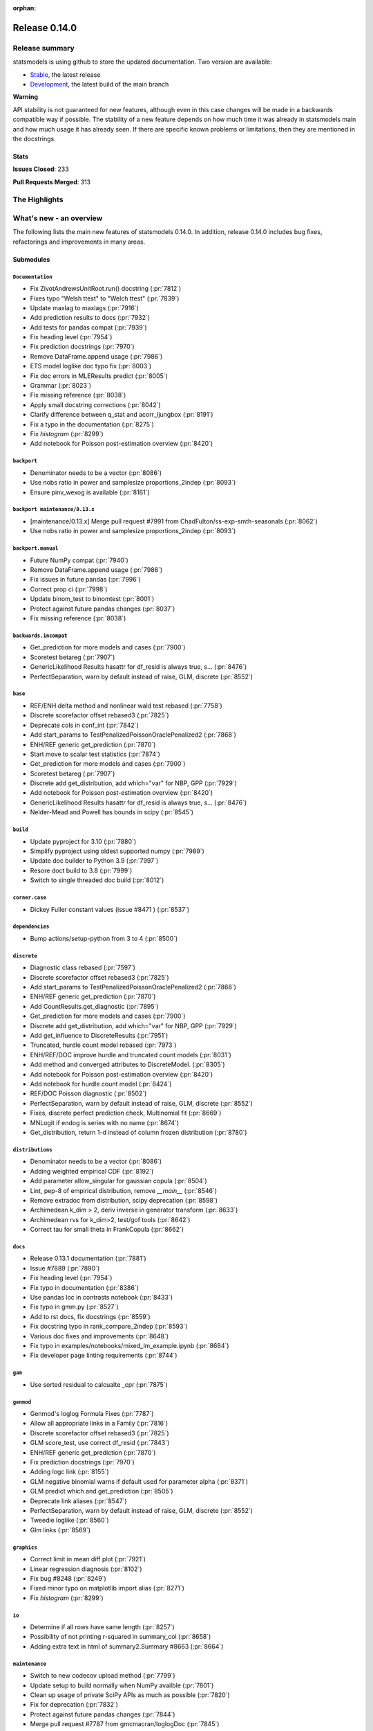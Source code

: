 :orphan:

==============
Release 0.14.0
==============

Release summary
===============

statsmodels is using github to store the updated documentation. Two version are available:

- `Stable <https://www.statsmodels.org/>`_, the latest release
- `Development <https://www.statsmodels.org/devel/>`_, the latest build of the main branch

**Warning**

API stability is not guaranteed for new features, although even in
this case changes will be made in a backwards compatible way if
possible. The stability of a new feature depends on how much time it
was already in statsmodels main and how much usage it has already
seen.  If there are specific known problems or limitations, then they
are mentioned in the docstrings.

Stats
-----
**Issues Closed**: 233

**Pull Requests Merged**: 313


The Highlights
==============


What's new - an overview
========================

The following lists the main new features of statsmodels 0.14.0. In addition,
release 0.14.0 includes bug fixes, refactorings and improvements in many areas.

Submodules
----------


``Documentation``
~~~~~~~~~~~~~~~~~
- Fix ZivotAndrewsUnitRoot.run() docstring  (:pr:`7812`)
- Fixes typo "Welsh ttest" to "Welch ttest"  (:pr:`7839`)
- Update maxlag to maxlags  (:pr:`7916`)
- Add prediction results to docs  (:pr:`7932`)
- Add tests for pandas compat  (:pr:`7939`)
- Fix heading level  (:pr:`7954`)
- Fix prediction docstrings  (:pr:`7970`)
- Remove DataFrame.append usage  (:pr:`7986`)
- ETS model loglike doc typo fix  (:pr:`8003`)
- Fix doc errors in MLEResults predict  (:pr:`8005`)
- Grammar  (:pr:`8023`)
- Fix missing reference  (:pr:`8038`)
- Apply small docstring corrections  (:pr:`8042`)
- Clarify difference between q_stat and acorr_ljungbox  (:pr:`8191`)
- Fix a typo in the documentation  (:pr:`8275`)
- Fix `histogram`  (:pr:`8299`)
- Add notebook for Poisson post-estimation overview  (:pr:`8420`)



``backport``
~~~~~~~~~~~~
- Denominator needs to be a vector  (:pr:`8086`)
- Use nobs ratio in power and samplesize proportions_2indep  (:pr:`8093`)
- Ensure pinv_wexog is available  (:pr:`8161`)



``backport maintenance/0.13.x``
~~~~~~~~~~~~~~~~~~~~~~~~~~~~~~~
- [maintenance/0.13.x] Merge pull request #7991 from ChadFulton/ss-exp-smth-seasonals  (:pr:`8062`)
- Use nobs ratio in power and samplesize proportions_2indep  (:pr:`8093`)



``backport.manual``
~~~~~~~~~~~~~~~~~~~
- Future NumPy compat  (:pr:`7940`)
- Remove DataFrame.append usage  (:pr:`7986`)
- Fix issues in future pandas  (:pr:`7996`)
- Correct prop ci  (:pr:`7998`)
- Update binom_test to binomtest  (:pr:`8001`)
- Protect against future pandas changes  (:pr:`8037`)
- Fix missing reference  (:pr:`8038`)



``backwards.incompat``
~~~~~~~~~~~~~~~~~~~~~~
- Get_prediction for more models and cases  (:pr:`7900`)
- Scoretest betareg  (:pr:`7907`)
- GenericLikelihood Results hasattr for df_resid is always true, s…  (:pr:`8476`)
- PerfectSeparation, warn by default instead of raise, GLM, discrete  (:pr:`8552`)



``base``
~~~~~~~~
- REF/ENH  delta method and nonlinear wald test rebased  (:pr:`7758`)
- Discrete scorefactor offset rebased3  (:pr:`7825`)
- Deprecate cols in conf_int  (:pr:`7842`)
- Add start_params to TestPenalizedPoissonOraclePenalized2  (:pr:`7868`)
- ENH/REF generic get_prediction  (:pr:`7870`)
- Start move to scalar test statistics  (:pr:`7874`)
- Get_prediction for more models and cases  (:pr:`7900`)
- Scoretest betareg  (:pr:`7907`)
- Discrete add get_distribution, add which="var" for NBP, GPP  (:pr:`7929`)
- Add notebook for Poisson post-estimation overview  (:pr:`8420`)
- GenericLikelihood Results hasattr for df_resid is always true, s…  (:pr:`8476`)
- Nelder-Mead and Powell has bounds in scipy  (:pr:`8545`)



``build``
~~~~~~~~~
- Update pyproject for 3.10  (:pr:`7880`)
- Simplify pyproject using oldest supported numpy  (:pr:`7989`)
- Update doc builder to Python 3.9  (:pr:`7997`)
- Resore doct build to 3.8  (:pr:`7999`)
- Switch to single threaded doc build  (:pr:`8012`)



``corner.case``
~~~~~~~~~~~~~~~
- Dickey Fuller constant values (issue #8471 )  (:pr:`8537`)



``dependencies``
~~~~~~~~~~~~~~~~
- Bump actions/setup-python from 3 to 4  (:pr:`8500`)



``discrete``
~~~~~~~~~~~~
- Diagnostic class rebased  (:pr:`7597`)
- Discrete scorefactor offset rebased3  (:pr:`7825`)
- Add start_params to TestPenalizedPoissonOraclePenalized2  (:pr:`7868`)
- ENH/REF generic get_prediction  (:pr:`7870`)
- Add CountResults.get_diagnostic  (:pr:`7895`)
- Get_prediction for more models and cases  (:pr:`7900`)
- Discrete add get_distribution, add which="var" for NBP, GPP  (:pr:`7929`)
- Add get_influence to DiscreteResults  (:pr:`7951`)
- Truncated, hurdle count model rebased  (:pr:`7973`)
- ENH/REF/DOC  improve hurdle and truncated count models  (:pr:`8031`)
- Add method and converged attributes to DiscreteModel.  (:pr:`8305`)
- Add notebook for Poisson post-estimation overview  (:pr:`8420`)
- Add notebook for hurdle count model  (:pr:`8424`)
- REF/DOC Poisson diagnostic  (:pr:`8502`)
- PerfectSeparation, warn by default instead of raise, GLM, discrete  (:pr:`8552`)
- Fixes, discrete perfect prediction check, Multinomial fit  (:pr:`8669`)
- MNLogit if endog is series with no name   (:pr:`8674`)
- Get_distribution, return 1-d instead of column frozen distribution  (:pr:`8780`)



``distributions``
~~~~~~~~~~~~~~~~~
- Denominator needs to be a vector  (:pr:`8086`)
- Adding weighted empirical CDF  (:pr:`8192`)
- Add parameter allow_singular for gaussian copula  (:pr:`8504`)
- Lint, pep-8 of empirical distribution, remove `__main__`  (:pr:`8546`)
- Remove extradoc from distribution, scipy deprecation  (:pr:`8598`)
- Archimedean k_dim > 2, deriv inverse in generator transform  (:pr:`8633`)
- Archimedean rvs for k_dim>2, test/gof tools  (:pr:`8642`)
- Correct tau for small theta in FrankCopula   (:pr:`8662`)



``docs``
~~~~~~~~
- Release 0.13.1 documentation  (:pr:`7881`)
- Issue #7889  (:pr:`7890`)
- Fix heading level  (:pr:`7954`)
- Fix typo in documentation  (:pr:`8386`)
- Use pandas loc in contrasts notebook  (:pr:`8433`)
- Fix typo in gmm.py  (:pr:`8527`)
- Add to rst docs, fix docstrings  (:pr:`8559`)
- Fix docstring typo in rank_compare_2indep  (:pr:`8593`)
- Various doc fixes and improvements  (:pr:`8648`)
- Fix typo in examples/notebooks/mixed_lm_example.ipynb  (:pr:`8684`)
- Fix developer page linting requirements  (:pr:`8744`)



``gam``
~~~~~~~
- Use sorted residual to calcualte _cpr  (:pr:`7875`)



``genmod``
~~~~~~~~~~
- Genmod's loglog Formula Fixes  (:pr:`7787`)
- Allow all appropriate links in a Family  (:pr:`7816`)
- Discrete scorefactor offset rebased3  (:pr:`7825`)
- GLM score_test, use correct df_resid  (:pr:`7843`)
- ENH/REF generic get_prediction  (:pr:`7870`)
- Fix prediction docstrings  (:pr:`7970`)
- Adding logc link  (:pr:`8155`)
- GLM negative binomial warns if default used for parameter alpha  (:pr:`8371`)
- GLM predict which and get_prediction  (:pr:`8505`)
- Deprecate link aliases  (:pr:`8547`)
- PerfectSeparation, warn by default instead of raise, GLM, discrete  (:pr:`8552`)
- Tweedie loglike  (:pr:`8560`)
- Glm links  (:pr:`8569`)



``graphics``
~~~~~~~~~~~~
- Correct limit in mean diff plot  (:pr:`7921`)
- Linear regression diagnosis  (:pr:`8102`)
- Fix bug #8248  (:pr:`8249`)
- Fixed minor typo on matplotlib import alias  (:pr:`8271`)
- Fix `histogram`  (:pr:`8299`)



``io``
~~~~~~
- Determine if all rows have same length  (:pr:`8257`)
- Possibility of not printing r-squared in summary_col  (:pr:`8658`)
- Adding extra text in html of summary2.Summary #8663  (:pr:`8664`)



``maintenance``
~~~~~~~~~~~~~~~
- Switch to new codecov upload method  (:pr:`7799`)
- Update setup to build normally when NumPy availble  (:pr:`7801`)
- Clean up usage of private SciPy APIs as much as possible  (:pr:`7820`)
- Fix for deprecation  (:pr:`7832`)
- Protect against future pandas changes  (:pr:`7844`)
- Merge pull request #7787 from gmcmacran/loglogDoc  (:pr:`7845`)
- Merge pull request #7791 from Wooqo/fix-hw  (:pr:`7846`)
- Merge pull request #7795 from bashtage/bug-none-kpss  (:pr:`7847`)
- Merge pull request #7801 from bashtage/change-setup  (:pr:`7850`)
- Merge pull request #7812 from joaomacalos/zivot-andrews-docs  (:pr:`7852`)
- Merge pull request #7799 from bashtage/update-codecov  (:pr:`7853`)
- Merge pull request #7820 from rgommers/scipy-imports  (:pr:`7854`)
- BACKPORT Merge pull request #7844 from bashtage/future-pandas  (:pr:`7855`)
- Merge pull request #7816 from tncowart/unalias_links  (:pr:`7857`)
- Merge pull request #7832 from larsoner/dep  (:pr:`7858`)
- Merge pull request #7874 from bashtage/scalar-wald  (:pr:`7876`)
- Merge pull request #7842 from bashtage/deprecate-cols  (:pr:`7877`)
- Merge pull request #7839 from guilhermesilveira/main  (:pr:`7878`)
- Merge pull request #7868 from josef-pkt/tst_penalized_convergence  (:pr:`7879`)
- Silence warning  (:pr:`7904`)
- Remove Future and Deprecation warnings  (:pr:`7914`)
- Start removing pytest warns with None  (:pr:`7943`)
- Prevent future issues with pytest  (:pr:`7965`)
- Relax tolerance on VAR test  (:pr:`7988`)
- Modify setup requirements  (:pr:`7993`)
- Add slim to summary docstring  (:pr:`8004`)
- Pin numpydoc  (:pr:`8041`)
- Unpin numpydoc  (:pr:`8043`)
- [maintenance/0.13.x] Merge pull request #7989 from bashtage/try-oldest-supported-numpy  (:pr:`8054`)
- [maintenance/0.13.x] Merge pull request #7906 from bashtage/reverse-seasonal  (:pr:`8055`)
- [maintenance/0.13.x] Merge pull request #7939 from bashtage/test-pandas-compat  (:pr:`8058`)
- [maintenance/0.13.x] Merge pull request #8000 from bashtage/unsigned-int-comparrison  (:pr:`8064`)
- [maintenance/0.13.x] Merge pull request #8003 from pkaf/ets-loglike-doc  (:pr:`8065`)
- [maintenance/0.13.x] Merge pull request #8007 from rambam613/patch-1  (:pr:`8066`)
- [maintenance/0.13.x] Merge pull request #8015 from ChadFulton/ss-docs  (:pr:`8068`)
- [maintenance/0.13.x] Merge pull request #8023 from MichaelChirico/patch-1  (:pr:`8069`)
- [maintenance/0.13.x] Merge pull request #8026 from wirkuttis/bugfix_statstools  (:pr:`8070`)
- [maintenance/0.13.x] Merge pull request #8047 from bashtage/fix-lowess-8046  (:pr:`8073`)
- Correct upstream target  (:pr:`8074`)
- [maintenance/0.13.x] Merge pull request #7916 from zprobs/main  (:pr:`8075`)
- [maintenance/0.13.x] Merge pull request #8037 from bashtage/future-pandas  (:pr:`8077`)
- [maintenance/0.13.x] Merge pull request #8004 from bashtage/doc-slim  (:pr:`8079`)
- [maintenance/0.13.x] Merge pull request #7946 from bashtage/remove-looseversion  (:pr:`8082`)
- Cleanup CI  (:pr:`8083`)
- [maintenance/0.13.x] Merge pull request #7950 from bashtage/cond-number  (:pr:`8084`)
- Correct backport errors  (:pr:`8085`)
- Correct small future issues  (:pr:`8089`)
- Correct setup for oldest supported  (:pr:`8092`)
- Correct linting  (:pr:`8181`)
- Auto bug report  (:pr:`8244`)
- Further class clean  (:pr:`8247`)
- Correct requirements-dev  (:pr:`8285`)
- Remove pandas warning from pytest errors  (:pr:`8320`)
- Fix future warnings  (:pr:`8434`)
- Replave setup with setup_method in tests  (:pr:`8469`)
- Backport Python 3.11 to 0.13.x branch  (:pr:`8484`)
- Remove redundant wheel dep from pyproject.toml  (:pr:`8498`)
- Add Dependabot configuration for GitHub Actions updates  (:pr:`8499`)
- Add CodeQL workflow  (:pr:`8509`)
- Update copyright date in docs/source/conf.py  (:pr:`8694`)
- MAINT/TST  unit test failures, compatibility changes  (:pr:`8777`)



``needs.release.note``
~~~~~~~~~~~~~~~~~~~~~~
- Add MSTL algorithm for multi-seasonal time series decomposition  (:pr:`8160`)



``nonparametric``
~~~~~~~~~~~~~~~~~
- Check dtype for xvals in lowess  (:pr:`8047`)
- Correct description of `cut` parameter for `KDEUnivariate`  (:pr:`8340`)



``othermod``
~~~~~~~~~~~~
- Get_prediction for more models and cases  (:pr:`7900`)
- Scoretest betareg  (:pr:`7907`)
- MLEInfluence for two-part models, extra params, BetaModel  (:pr:`7912`)



``pandas.integration``
~~~~~~~~~~~~~~~~~~~~~~
- Improve specificity of warning check  (:pr:`8797`)



``regression``
~~~~~~~~~~~~~~
- Robust add MQuantileNorm  (:pr:`3183`)
- Update maxlag to maxlags  (:pr:`7916`)
- Ensure pinv_wexog is available  (:pr:`8161`)
- Enforce type check in recursive_olsresiduals  (:pr:`8225`)
- Adding extra text in html of summary2.Summary #8663  (:pr:`8664`)
- Mixedlm fit_regularized, missing vcomp in results  (:pr:`8682`)
- Correct assignment in different versions of pandas  (:pr:`8793`)



``robust``
~~~~~~~~~~
- Robust add MQuantileNorm  (:pr:`3183`)



``stats``
~~~~~~~~~
- REF/ENH  delta method and nonlinear wald test rebased  (:pr:`7758`)
- Update proportion.py  (:pr:`7777`)
- GLM score_test, use correct df_resid  (:pr:`7843`)
- Correct prop ci  (:pr:`7998`)
- Use scipy.stats.studentized_range in tukey hsd when available  (:pr:`8035`)
- Use nobs ratio in power and samplesize proportions_2indep  (:pr:`8093`)
- Ensure exog is well specified  (:pr:`8130`)
- Make ygrid work for etest_poisson_2indep  (:pr:`8137`)
- Allows arrays in porportions  (:pr:`8154`)
-  hypothesis tests,  confint, power for rates (poisson, negbin)  (:pr:`8166`)
- Clarify difference between q_stat and acorr_ljungbox  (:pr:`8191`)
- Fix #8227 wrong standard error of the mean   (:pr:`8260`)
- Fix critical values for hansen structural change test  (:pr:`8263`)
- ENH/DOC fixes in docs, missing in stats.api fpr rates  (:pr:`8324`)
- Fix max in tost_proportions_2indep, vectorize tost  (:pr:`8333`)
- Docs/add-missing-return-value-from-aggregate-raters-to-doc  (:pr:`8400`)
- Add notebook for stats poisson rates  (:pr:`8412`)
- Corrected the docstring of normal_sample_size_one_tail()  (:pr:`8414`)
- Notebook rankcompare  (:pr:`8427`)
- Fix docstrings  (:pr:`8494`)
- REF/DOC Poisson diagnostic  (:pr:`8502`)
- Normal_sample_size_one_tail, fix std_alt default, minimum nobs  (:pr:`8544`)
- Ref/ENH misc, smaller fixes or enhancements  (:pr:`8567`)
- Fix fdrcorrection_twostage, order, pvals>1  (:pr:`8623`)
- Add FTestPowerF2 as corrected version of FTestPower  (:pr:`8656`)
- Fix test_knockoff.py::test_sim failures and link  (:pr:`8673`)
- Doc fixes, bugs in proportion  (:pr:`8702`)



``topic.diagnostic``
~~~~~~~~~~~~~~~~~~~~
- Add CountResults.get_diagnostic  (:pr:`7895`)
- MLEInfluence for two-part models, extra params, BetaModel  (:pr:`7912`)
- Add get_influence to DiscreteResults  (:pr:`7951`)
- REF/DOC Poisson diagnostic  (:pr:`8502`)



``topic.penalization``
~~~~~~~~~~~~~~~~~~~~~~
- Add start_params to TestPenalizedPoissonOraclePenalized2  (:pr:`7868`)



``topic.predict``
~~~~~~~~~~~~~~~~~
- ENH/REF generic get_prediction  (:pr:`7870`)
- Get_prediction for more models and cases  (:pr:`7900`)



``treatment``
~~~~~~~~~~~~~
- Treatment effect rebased  (:pr:`8034`)
- Add notebook for treatment effect  (:pr:`8418`)



``tsa``
~~~~~~~
- Incorrect HW predictions  (:pr:`7791`)
- Handle None in kpss  (:pr:`7795`)
- Fix ZivotAndrewsUnitRoot.run() docstring  (:pr:`7812`)
- Fox ACF/PACF docstrings  (:pr:`7927`)
- Option of initial values whe simulating VAR model  (:pr:`7930`)
- Correct STL api  (:pr:`7933`)
- Correct condition number  (:pr:`7950`)
- Correct incorrect initial trend access  (:pr:`7969`)
- ETS model loglike doc typo fix  (:pr:`8003`)
- Fix doc errors in MLEResults predict  (:pr:`8005`)
- Add apply to AutoRegResults  (:pr:`8006`)
- New census binaries have different tails  (:pr:`8007`)
- Add append method to AutoRegResults  (:pr:`8009`)
- Grammar  (:pr:`8023`)
- Bugfix for tsa/stattools.py grangercausalitytest with uncentered_tss  (:pr:`8026`)
- Improve testing of grangercausality  (:pr:`8036`)
- Add burg as an option for method to pacf  (:pr:`8113`)
- Fix ValueError output in lagmat when using pandas  (:pr:`8118`)
- Add MSTL algorithm for multi-seasonal time series decomposition  (:pr:`8160`)
- Move STL and MSTL tests to STL subpackage  (:pr:`8179`)
- Clarify difference between q_stat and acorr_ljungbox  (:pr:`8191`)
- Change heading levels in MSTL notebook to fix docs  (:pr:`8218`)
- Add MSTL docs  (:pr:`8221`)
- Remove print statement in MSTL test fixture  (:pr:`8226`)
- Switch to inexact match  (:pr:`8239`)
- Fix typo comment in tsa_model.py  (:pr:`8272`)
- Avoid removing directories from path in x13  (:pr:`8308`)
- Fix auto lag selection in acorr_ljungbox #8338  (:pr:`8339`)
- Fix when exog is Series and its name have multiple chars  (:pr:`8343`)
- ETS loglike indexing bug when y_hat == 0  (:pr:`8355`)
- Remove inhonogenous array constructor  (:pr:`8367`)
- Ensure x_columns is a list  (:pr:`8378`)
- Dickey Fuller constant values (issue #8471 )  (:pr:`8537`)
- X13.py option for location of temporary files  (:pr:`8564`)
- Ref/ENH misc, smaller fixes or enhancements  (:pr:`8567`)
- AR/MA creation with ArmaProcess.from_roots  (:pr:`8742`)



``tsa.statespace``
~~~~~~~~~~~~~~~~~~
- Correct seasonal order  (:pr:`7906`)
- Add prediction results to docs  (:pr:`7932`)
- Fix heuristic and simple initial seasonals in state space ExponentialSmoothing  (:pr:`7991`)
- Remove aliasing of type punned pointers  (:pr:`7995`)
- Prevent signed and unsigned int comparison  (:pr:`8000`)
- Add information set selection (predicted, filtered, smoothed) and "signal" prediction to state space predict  (:pr:`8002`)
- Function to compute smoothed state weights (observations and prior mean) for state space models  (:pr:`8013`)
- Improve some state space docstrings.  (:pr:`8015`)
- State space: add revisions to news, decomposition of smoothed states/signals  (:pr:`8028`)
- State space: improve weights performance  (:pr:`8030`)
- Fix a typo in the documentation  (:pr:`8275`)
- SARIMAX variance starting parameter when the MA order is large relative to sample size  (:pr:`8297`)
- Fix sim smoother nan, dims / add options  (:pr:`8354`)
- Loop instead of if in SARIMAX transition init  (:pr:`8743`)



``tsa.vector.ar``
~~~~~~~~~~~~~~~~~
- Option of initial values whe simulating VAR model  (:pr:`7930`)
- Number of simulations on simualte var  (:pr:`7958`)





bug-wrong
---------

A new issue label `type-bug-wrong` indicates bugs that cause that incorrect
numbers are returned without warnings.
(Regular bugs are mostly usability bugs or bugs that raise an exception for
unsupported use cases.)
`see tagged issues <https://github.com/statsmodels/statsmodels/issues?q=is%3Aissue+label%3Atype-bug-wrong+is%3Aclosed+milestone%3A0.14/>`_


Major Bugs Fixed
================

See github issues for a list of bug fixes included in this release

- `Closed bugs <https://github.com/statsmodels/statsmodels/pulls?utf8=%E2%9C%93&q=is%3Apr+is%3Amerged+milestone%3A0.14+label%3Atype-bug/>`_
- `Closed bugs (wrong result) <https://github.com/statsmodels/statsmodels/pulls?q=is%3Apr+is%3Amerged+milestone%3A0.14+label%3Atype-bug-wrong/>`_


Development summary and credits
===============================

Besides receiving contributions for new and improved features and for bugfixes,
important contributions to general maintenance for this release came from

- Chad Fulton
- Brock Mendel
- Peter Quackenbush
- Kerby Shedden
- Kevin Sheppard

and the general maintainer and code reviewer

- Josef Perktold

Additionally, many users contributed by participation in github issues and
providing feedback.

Thanks to all of the contributors for the 0.14.0 release (based on git log):

- Adam Murphy
- Alex
- Alex Blackwell
- Alex Thompson
- AmarAdilovic
- Anthony Lee
- Bill
- Chad Fulton
- Christian Lorentzen
- Daedalos
- EC-AI
- Eitan Hemed
- Elliot A Martin
- Eric Larson
- Eva Maxfield Brown
- Evgeny Zhurko
- Ewout Ter Hoeven
- Geoffrey Oxberry
- Greg Mcmahan
- Gregory Parkes
- Guilherme Silveira
- Henry Schreiner
- Ishan Chokshi
- James Fiedler
- Jan-Frederik Konopka
- Jere Lahelma
- Joao Pedro
- Josef Perktold
- João Tanaka
- Kees Mulder
- Kevin Sheppard
- Kirill Milash
- Kirill Ulanov
- Kishan Manani
- Lindsay Stevens
- Malte Londschien
- Max Foxley-Marrable
- Michael Chirico
- Michał Górny
- Neil Zhao
- Nicholas Shea
- Nicky Sandhu
- Nikita Kostiuchenko
- Pavlo Fesenko
- Peter Stöckli
- Pierre Haessig
- Prajwal Kafle
- Ralf Gommers
- Ramon Viñas
- Rebecca N. Palmer
- Ryan Russell
- Samuel Wallan
- Stefan Vodita
- Thomas Cowart
- Tobias Gebhard
- Toshiaki Asakura
- Wainberg
- Winfield Chen
- Yiming Paul Li
- Zach Probst 
- Zachariah
- code-review-doctor
- dependabot[bot]
- enricovara
- j-svensmark
- kuritzen
- lanzariel
- mildc055ee
- oronimbus
- partev
- rambam613
- vasudeva-ram
- wisp3rwind
- zhengkai2001


These lists of names are automatically generated based on git log, and may not
be complete.

Merged Pull Requests
--------------------

The following Pull Requests were merged since the last release:

- :pr:`3183`: ENH: robust add MQuantileNorm
- :pr:`7597`: ENH: Diagnostic class rebased
- :pr:`7758`: REF/ENH  delta method and nonlinear wald test rebased
- :pr:`7777`: Update proportion.py
- :pr:`7787`: DOC: Genmod's loglog Formula Fixes
- :pr:`7791`: BUG: incorrect HW predictions
- :pr:`7795`: BUG: Handle None in kpss
- :pr:`7799`: MAINT: Switch to new codecov upload method
- :pr:`7801`: MAINT: Update setup to build normally when NumPy availble
- :pr:`7812`: DOC: fix ZivotAndrewsUnitRoot.run() docstring
- :pr:`7816`: BUG: Allow all appropriate links in a Family
- :pr:`7820`: MAINT: clean up usage of private SciPy APIs as much as possible
- :pr:`7825`: Discrete scorefactor offset rebased3
- :pr:`7832`: FIX: Fix for deprecation
- :pr:`7839`: DOC: Fixes typo "Welsh ttest" to "Welch ttest"
- :pr:`7842`: MAINT: Deprecate cols in conf_int
- :pr:`7843`: BUG: GLM score_test, use correct df_resid
- :pr:`7844`: MAINT: Protect against future pandas changes
- :pr:`7845`: BACKPORT: Merge pull request #7787 from gmcmacran/loglogDoc
- :pr:`7846`: BACKPORT: Merge pull request #7791 from Wooqo/fix-hw
- :pr:`7847`: BACKPORT: Merge pull request #7795 from bashtage/bug-none-kpss
- :pr:`7850`: BACKPORT: Merge pull request #7801 from bashtage/change-setup
- :pr:`7852`: BACKPORT: Merge pull request #7812 from joaomacalos/zivot-andrews-docs
- :pr:`7853`: BACKPORT: Merge pull request #7799 from bashtage/update-codecov
- :pr:`7854`: BACKPORT: Merge pull request #7820 from rgommers/scipy-imports
- :pr:`7855`: BACKPORT Merge pull request #7844 from bashtage/future-pandas
- :pr:`7857`: BACKPORT: Merge pull request #7816 from tncowart/unalias_links
- :pr:`7858`: BACKPORT: Merge pull request #7832 from larsoner/dep
- :pr:`7868`: TST: add start_params to TestPenalizedPoissonOraclePenalized2
- :pr:`7870`: ENH/REF generic get_prediction
- :pr:`7874`: ENH: Start move to scalar test statistics
- :pr:`7875`: BUG: Use sorted residual to calcualte _cpr
- :pr:`7876`: BACKPORT: Merge pull request #7874 from bashtage/scalar-wald
- :pr:`7877`: BACKPORT: Merge pull request #7842 from bashtage/deprecate-cols
- :pr:`7878`: BACKPORT: Merge pull request #7839 from guilhermesilveira/main
- :pr:`7879`: BACKPORT: Merge pull request #7868 from josef-pkt/tst_penalized_convergence
- :pr:`7880`: MAINT: Update pyproject for 3.10
- :pr:`7881`: RLS: Release 0.13.1 documentation
- :pr:`7890`: DOC: Issue #7889
- :pr:`7895`: REF/ENH: add CountResults.get_diagnostic
- :pr:`7900`: ENH/BUG: get_prediction for more models and cases
- :pr:`7904`: MAINT: Silence warning
- :pr:`7906`: BUG: Correct seasonal order
- :pr:`7907`: ENH/REF: Scoretest betareg
- :pr:`7912`: ENH: MLEInfluence for two-part models, extra params, BetaModel
- :pr:`7914`: MAINT: Remove Future and Deprecation warnings
- :pr:`7916`: DOC: update maxlag to maxlags
- :pr:`7921`: BUG: Correct limit in mean diff plot
- :pr:`7927`: DOC: Fox ACF/PACF docstrings
- :pr:`7929`: ENH/REF: discrete add get_distribution, add which="var" for NBP, GPP
- :pr:`7930`: ENH: Option of initial values whe simulating VAR model
- :pr:`7932`: DOC: Add prediction results to docs
- :pr:`7933`: DOC: Correct STL api
- :pr:`7939`: TST: Add tests for pandas compat
- :pr:`7940`: MAINT: Future NumPy compat
- :pr:`7943`: MAINT: Start removing pytest warns with None
- :pr:`7950`: BUG: Correct condition number
- :pr:`7951`: ENH: add get_influence to DiscreteResults
- :pr:`7954`: DOC: Fix heading level
- :pr:`7958`: ENH: Number of simulations on simualte var
- :pr:`7965`: MAINT: Prevent future issues with pytest
- :pr:`7969`: BUG: Correct incorrect initial trend access
- :pr:`7970`: DOC: Fix prediction docstrings
- :pr:`7973`: ENH: Truncated, hurdle count model rebased
- :pr:`7986`: MAINT: Remove DataFrame.append usage
- :pr:`7988`: MAINT: Relax tolerance on VAR test
- :pr:`7989`: MAINT: Simplify pyproject using oldest supported numpy
- :pr:`7991`: BUG/DOC: Fix heuristic and simple initial seasonals in state space ExponentialSmoothing
- :pr:`7993`: MAINT: Modify setup requirements
- :pr:`7995`: MAINT: Remove aliasing of type punned pointers
- :pr:`7996`: MAINT: Fix issues in future pandas
- :pr:`7997`: MAINT: Update doc builder to Python 3.9
- :pr:`7998`: BUG: Correct prop ci
- :pr:`7999`: MAINT: Resore doct build to 3.8
- :pr:`8000`: CLN: Prevent signed and unsigned int comparison
- :pr:`8001`: MAINT: Update binom_test to binomtest
- :pr:`8002`: ENH: Add information set selection (predicted, filtered, smoothed) and "signal" prediction to state space predict
- :pr:`8003`: DOC: ETS model loglike doc typo fix
- :pr:`8004`: MAINT: Add slim to summary docstring
- :pr:`8005`: DOC: Fix doc errors in MLEResults predict
- :pr:`8006`: ENH: Add apply to AutoRegResults
- :pr:`8007`: new census binaries have different tails
- :pr:`8009`: ENH: Add append method to AutoRegResults
- :pr:`8010`: GEE inputs: handle lists and tuples
- :pr:`8011`: MAINT: Add conditional models to API
- :pr:`8012`: MAINT: Switch to single threaded doc build
- :pr:`8013`: ENH: function to compute smoothed state weights (observations and prior mean) for state space models
- :pr:`8014`: MAINT: Add stacklevel to warnings
- :pr:`8015`: DOC: improve some state space docstrings.
- :pr:`8023`: Grammar
- :pr:`8026`: bugfix for tsa/stattools.py grangercausalitytest with uncentered_tss
- :pr:`8028`: ENH: state space: add revisions to news, decomposition of smoothed states/signals
- :pr:`8030`: PERF: state space: improve weights performance
- :pr:`8031`: ENH/REF/DOC  improve hurdle and truncated count models
- :pr:`8034`: ENH: Treatment effect rebased
- :pr:`8035`: ENH: use scipy.stats.studentized_range in tukey hsd when available
- :pr:`8036`: MAINT: Improve testing of grangercausality
- :pr:`8037`: MAINT: Protect against future pandas changes
- :pr:`8038`: DOC: Fix missing reference
- :pr:`8041`: MAINT: Pin numpydoc
- :pr:`8042`: DOC: Apply small docstring corrections
- :pr:`8043`: MAINT: Unpin numpydoc
- :pr:`8047`: BUG: Check dtype for xvals in lowess
- :pr:`8052`: MAINT: Add backport action
- :pr:`8053`: [maintenance/0.13.x] Merge pull request #8035 from swallan/scipy-studentized-range-qcrit-pvalue
- :pr:`8054`: [maintenance/0.13.x] Merge pull request #7989 from bashtage/try-oldest-supported-numpy
- :pr:`8055`: [maintenance/0.13.x] Merge pull request #7906 from bashtage/reverse-seasonal
- :pr:`8056`: [maintenance/0.13.x] Merge pull request #7921 from bashtage/mean-diff-plot
- :pr:`8057`: [maintenance/0.13.x] Merge pull request #7927 from bashtage/enricovara-patch-1
- :pr:`8058`: [maintenance/0.13.x] Merge pull request #7939 from bashtage/test-pandas-compat
- :pr:`8059`: [maintenance/0.13.x] Merge pull request #7954 from bashtage/recursive-ls-heading
- :pr:`8060`: [maintenance/0.13.x] Merge pull request #7969 from bashtage/hw-wrong-param
- :pr:`8061`: [maintenance/0.13.x] Merge pull request #7988 from bashtage/relax-tol-var-test
- :pr:`8062`: [maintenance/0.13.x] Merge pull request #7991 from ChadFulton/ss-exp-smth-seasonals
- :pr:`8063`: [maintenance/0.13.x] Merge pull request #7995 from bashtage/remove-aliasing
- :pr:`8064`: [maintenance/0.13.x] Merge pull request #8000 from bashtage/unsigned-int-comparrison
- :pr:`8065`: [maintenance/0.13.x] Merge pull request #8003 from pkaf/ets-loglike-doc
- :pr:`8066`: [maintenance/0.13.x] Merge pull request #8007 from rambam613/patch-1
- :pr:`8068`: [maintenance/0.13.x] Merge pull request #8015 from ChadFulton/ss-docs
- :pr:`8069`: [maintenance/0.13.x] Merge pull request #8023 from MichaelChirico/patch-1
- :pr:`8070`: [maintenance/0.13.x] Merge pull request #8026 from wirkuttis/bugfix_statstools
- :pr:`8072`: [maintenance/0.13.x] Merge pull request #8042 from bashtage/pin-numpydoc
- :pr:`8073`: [maintenance/0.13.x] Merge pull request #8047 from bashtage/fix-lowess-8046
- :pr:`8074`: MAINT: Correct upstream target
- :pr:`8075`: [maintenance/0.13.x] Merge pull request #7916 from zprobs/main
- :pr:`8077`: [maintenance/0.13.x] Merge pull request #8037 from bashtage/future-pandas
- :pr:`8078`: [maintenance/0.13.x] Merge pull request #8005 from bashtage/mle-results-doc
- :pr:`8079`: [maintenance/0.13.x] Merge pull request #8004 from bashtage/doc-slim
- :pr:`8080`: [maintenance/0.13.x] Merge pull request #7875 from ZachariahPang/Fix-wrong-order-datapoints
- :pr:`8081`: [maintenance/0.13.x] Merge pull request #7940 from bashtage/future-co…
- :pr:`8082`: [maintenance/0.13.x] Merge pull request #7946 from bashtage/remove-looseversion
- :pr:`8083`: MAINT: Cleanup CI
- :pr:`8084`: [maintenance/0.13.x] Merge pull request #7950 from bashtage/cond-number
- :pr:`8085`: MAINT: Correct backport errors
- :pr:`8086`: BUG: denominator needs to be a vector
- :pr:`8088`: MAINT: Stop using conda temporarily
- :pr:`8089`: MAINT: Correct small future issues
- :pr:`8092`: MAINT: Correct setup for oldest supported
- :pr:`8093`: BUG: use nobs ratio in power and samplesize proportions_2indep
- :pr:`8096`: [maintenance/0.13.x] Merge pull request #8093 from josef-pkt/bug_proportion_pwer_2indep
- :pr:`8097`: [maintenance/0.13.x] Merge pull request #8086 from xjcl/patch-1
- :pr:`8102`: DOC: Linear regression diagnosis
- :pr:`8104`: DOC: DEV Guide modify redundant text
- :pr:`8107`: MAINT: Release note for 0.13.2
- :pr:`8109`: fix(setup): use correct setuptools backend
- :pr:`8111`: [maintenance/0.13.x] Merge pull request #8109 from henryiii/patch-2
- :pr:`8113`: ENH: add burg as an option for method to pacf
- :pr:`8118`: BUG: Fix ValueError output in lagmat when using pandas
- :pr:`8127`: DOC: Fix spelling in ARDL
- :pr:`8130`: BUG: Ensure exog is well specified
- :pr:`8134`: ENH: Add _repr_latex_ methods to iolib tables
- :pr:`8137`: BUG: Make ygrid work for etest_poisson_2indep
- :pr:`8146`: MAINT: Update examples in python
- :pr:`8152`: TYP: Add typing support classes
- :pr:`8154`: BUG: Allows arrays in porportions
- :pr:`8155`: ENH: Adding logc link
- :pr:`8160`: ENH: Add MSTL algorithm for multi-seasonal time series decomposition
- :pr:`8161`: BUG: Ensure pinv_wexog is available
- :pr:`8166`: ENH:  hypothesis tests,  confint, power for rates (poisson, negbin)
- :pr:`8169`: DOC: Fix typos in docstring
- :pr:`8176`: BUG: Avoid divide by 0 in aicc
- :pr:`8179`: REF: Move STL and MSTL tests to STL subpackage
- :pr:`8181`: MAINT: Correct linting
- :pr:`8191`: DOC: Clarify difference between q_stat and acorr_ljungbox
- :pr:`8192`: adding weighted empirical CDF
- :pr:`8203`: DOC: Improve docs for using fleiss_kappa
- :pr:`8210`: MAINT: Use requirements
- :pr:`8215`: MAINT: Relax overly tight tolerance
- :pr:`8218`: DOC: Change heading levels in MSTL notebook to fix docs
- :pr:`8221`: DOC: Add MSTL docs
- :pr:`8225`: BUG: Enforce type check in recursive_olsresiduals
- :pr:`8226`: TST: Remove print statement in MSTL test fixture
- :pr:`8228`: Fix docs std_null twice instead of std_alternative
- :pr:`8239`: BUG: Switch to inexact match
- :pr:`8244`: Auto bug report
- :pr:`8245`: Missing `f` prefix on f-strings fix
- :pr:`8246`: MAINT: Small code quality and modernizations
- :pr:`8247`: MAINT: Further class clean
- :pr:`8249`: Fix bug #8248
- :pr:`8257`: BUG: determine if all rows have same length
- :pr:`8258`: MAINT: Upper bound on Cython for CI
- :pr:`8259`: DOC: Updated duration.rst to display output
- :pr:`8260`:  BUG: fix #8227 wrong standard error of the mean 
- :pr:`8263`: BUG: fix critical values for hansen structural change test
- :pr:`8264`: DOC: Small doc fixes
- :pr:`8266`: MAINT: Remove distutils
- :pr:`8268`: BUG: Correct clean command
- :pr:`8271`: Fixed minor typo on matplotlib import alias
- :pr:`8272`: MAINT: fix typo comment in tsa_model.py
- :pr:`8275`: DOC: fix a typo in the documentation
- :pr:`8278`: CI: Update used actions, cache pip deps, Python 3.10
- :pr:`8282`: Update book reference in ETS example
- :pr:`8285`: MAINT: Correct requirements-dev
- :pr:`8296`: MAINT: Update lint
- :pr:`8297`: BUG: SARIMAX variance starting parameter when the MA order is large relative to sample size
- :pr:`8299`: DOC: fix `histogram`
- :pr:`8305`: ENH: Add method and converged attributes to DiscreteModel.
- :pr:`8308`: BUG: Avoid removing directories from path in x13
- :pr:`8316`: Easy PR! Fix minor typos
- :pr:`8320`: MAINT: Remove pandas warning from pytest errors
- :pr:`8324`: ENH/DOC fixes in docs, missing in stats.api fpr rates
- :pr:`8333`: BUG/ENH: fix max in tost_proportions_2indep, vectorize tost
- :pr:`8339`: BUG: Fix auto lag selection in acorr_ljungbox #8338
- :pr:`8340`: DOC: Correct description of `cut` parameter for `KDEUnivariate`
- :pr:`8343`: BUG: Fix when exog is Series and its name have multiple chars
- :pr:`8347`: MAINT: Remove unintended print statements
- :pr:`8354`: BUG/ENH: Fix sim smoother nan, dims / add options
- :pr:`8355`: BUG: ETS loglike indexing bug when y_hat == 0
- :pr:`8365`: DOC: added detailed ValueError to prepare_trend_spec()
- :pr:`8366`: MAINT: Fix lint and upstream induced changes
- :pr:`8367`: MAINT: Remove inhonogenous array constructor
- :pr:`8368`: MAINT: Relax tolerance due to Scipy changes
- :pr:`8371`: GLM negative binomial warns if default used for parameter alpha
- :pr:`8373`: ENH: faster whitening matrix calculation for sm.GLS()
- :pr:`8375`: TST: Add GLS singular test
- :pr:`8378`: BUG: Ensure x_columns is a list
- :pr:`8386`: Fix typo in documentation
- :pr:`8400`: docs/add-missing-return-value-from-aggregate-raters-to-doc
- :pr:`8411`: GitHub Workflows security hardening
- :pr:`8412`: DOC: add notebook for stats poisson rates
- :pr:`8414`: Corrected the docstring of normal_sample_size_one_tail()
- :pr:`8418`: DOC: add notebook for treatment effect
- :pr:`8420`: DOC: add notebook for Poisson post-estimation overview
- :pr:`8424`: DOC: add notebook for hurdle count model
- :pr:`8427`: DOC: Notebook rankcompare
- :pr:`8429`: Fix Matplotlib deprecation of `loc` as a positional keyword in legend functions
- :pr:`8430`: CI: Add a weekly scheduled run to the Azure pipelines
- :pr:`8431`: CI: Add Python 3.11 jobs
- :pr:`8433`: Maint: use pandas loc in contrasts notebook
- :pr:`8434`: MAINT: Fix future warnings
- :pr:`8455`: MAINT: Fix Windows and SciPy issues
- :pr:`8462`: MAINT: fix develop installs
- :pr:`8464`: MAINT: Refactor doc build
- :pr:`8466`: CI: Use stable Python 3.11 on macOS
- :pr:`8469`: MAINT: Replave setup with setup_method in tests
- :pr:`8470`: TST: Relax tolerance on tests that marginally fail
- :pr:`8473`: MAINT: Future fixes for 0.13
- :pr:`8474`: MAINT: Try to fix object issue
- :pr:`8476`: BUG: GenericLikelihood Results hasattr for df_resid is always true, s…
- :pr:`8479`: MAINT: Update doc build instructions
- :pr:`8480`: MAINT: Update doc build instructions
- :pr:`8483`: DOC: Fix warnings
- :pr:`8484`: MAINT: Backport Python 3.11 to 0.13.x branch
- :pr:`8485`: DOC: Add release note for 0.13.3
- :pr:`8489`: MAINT: Set some Pins
- :pr:`8491`: MAINT: Refine pins
- :pr:`8492`: MAINT: Refine pins
- :pr:`8493`: DOC: Final 0.13.3 docs
- :pr:`8494`: DOC: fix docstrings
- :pr:`8498`: BLD: Remove redundant wheel dep from pyproject.toml
- :pr:`8499`: Add Dependabot configuration for GitHub Actions updates
- :pr:`8500`: Bump actions/setup-python from 3 to 4
- :pr:`8501`: DOC: Add release notes for .4 and .5
- :pr:`8502`: REF/DOC Poisson diagnostic
- :pr:`8504`: add parameter allow_singular for gaussian copula
- :pr:`8505`: REF/ENH: GLM predict which and get_prediction
- :pr:`8509`: Add CodeQL workflow
- :pr:`8521`: fix typo in fit_regularized
- :pr:`8527`: DOC: Fix typo in gmm.py
- :pr:`8537`: BUG: Dickey Fuller constant values (issue #8471 )
- :pr:`8540`: MAINT: fix pre testing errors
- :pr:`8544`: BUG: normal_sample_size_one_tail, fix std_alt default, minimum nobs
- :pr:`8545`: ENH: Nelder-Mead and Powell has bounds in scipy
- :pr:`8546`: STY: lint, pep-8 of empirical distribution, remove `__main__`
- :pr:`8547`: MAINT: Deprecate link aliases
- :pr:`8552`: REF: PerfectSeparation, warn by default instead of raise, GLM, discrete
- :pr:`8555`: Orthographic fix
- :pr:`8557`: Changes made in the documentation on endogeneity
- :pr:`8559`: DOC: add to rst docs, fix docstrings
- :pr:`8560`: ENH: Tweedie loglike
- :pr:`8564`: ENH: x13.py option for location of temporary files
- :pr:`8566`: MAINT: Remove deprecated alias
- :pr:`8567`: Ref/ENH misc, smaller fixes or enhancements
- :pr:`8569`: REF/TST: glm links
- :pr:`8571`: Add Statsmodels logo to Readme
- :pr:`8585`: DOC: added notebook links to TSA documentation and doc strings
- :pr:`8588`: MAINT: Clean up deprecations
- :pr:`8593`: DOC: fix docstring typo in rank_compare_2indep
- :pr:`8597`: TST: disable failing random test, imputation, mediation
- :pr:`8598`: MAINT/REF: remove extradoc from distribution, scipy deprecation
- :pr:`8603`: MAINT: Fix style in sandbox/distributions
- :pr:`8604`: MAINT/TST: Fix test change due to pandas
- :pr:`8608`: DOC: Fix doc build
- :pr:`8611`: MAINT: Pin sphinx
- :pr:`8612`: MAINT/TST: Relax test tol for OSX fail
- :pr:`8613`: DOC: Fix indent
- :pr:`8615`: BUG: Correct ContrastResults
- :pr:`8618`: DOC: Remove dupe section
- :pr:`8621`: DOC: Fix extlinks
- :pr:`8623`: BUG: fix fdrcorrection_twostage, order, pvals>1
- :pr:`8633`: ENH/BUG: archimedean k_dim > 2, deriv inverse in generator transform
- :pr:`8642`: ENH/TST: archimedean rvs for k_dim>2, test/gof tools
- :pr:`8648`: DOC: various doc fixes and improvements
- :pr:`8656`: ENH/BUG: add FTestPowerF2 as corrected version of FTestPower
- :pr:`8658`: ENH/TST: Possibility of not printing r-squared in summary_col
- :pr:`8662`: BUG/ENH: correct tau for small theta in FrankCopula 
- :pr:`8664`: BUG: Adding extra text in html of summary2.Summary #8663
- :pr:`8669`: BUG: fixes, discrete perfect prediction check, Multinomial fit
- :pr:`8673`: Fix test_knockoff.py::test_sim failures and link
- :pr:`8674`: BUG: MNLogit if endog is series with no name 
- :pr:`8682`: BUG: mixedlm fit_regularized, missing vcomp in results
- :pr:`8684`: DOC: Fix typo in examples/notebooks/mixed_lm_example.ipynb
- :pr:`8693`: TST: readd deleted test_package.py 
- :pr:`8694`: Update copyright date in docs/source/conf.py
- :pr:`8702`: BUG/DOC: doc fixes, bugs in proportion
- :pr:`8735`: BUG: a few more small bug fixes
- :pr:`8742`: ENH/TST: AR/MA creation with ArmaProcess.from_roots
- :pr:`8743`: BUG: loop instead of if in SARIMAX transition init
- :pr:`8744`: DOC: fix developer page linting requirements
- :pr:`8777`: MAINT/TST  unit test failures, compatibility changes
- :pr:`8780`: REF: get_distribution, return 1-d instead of column frozen distribution
- :pr:`8793`: BUG: Correct assignment in different versions of pandas
- :pr:`8797`: MAINT: Improve specificity of warning check
